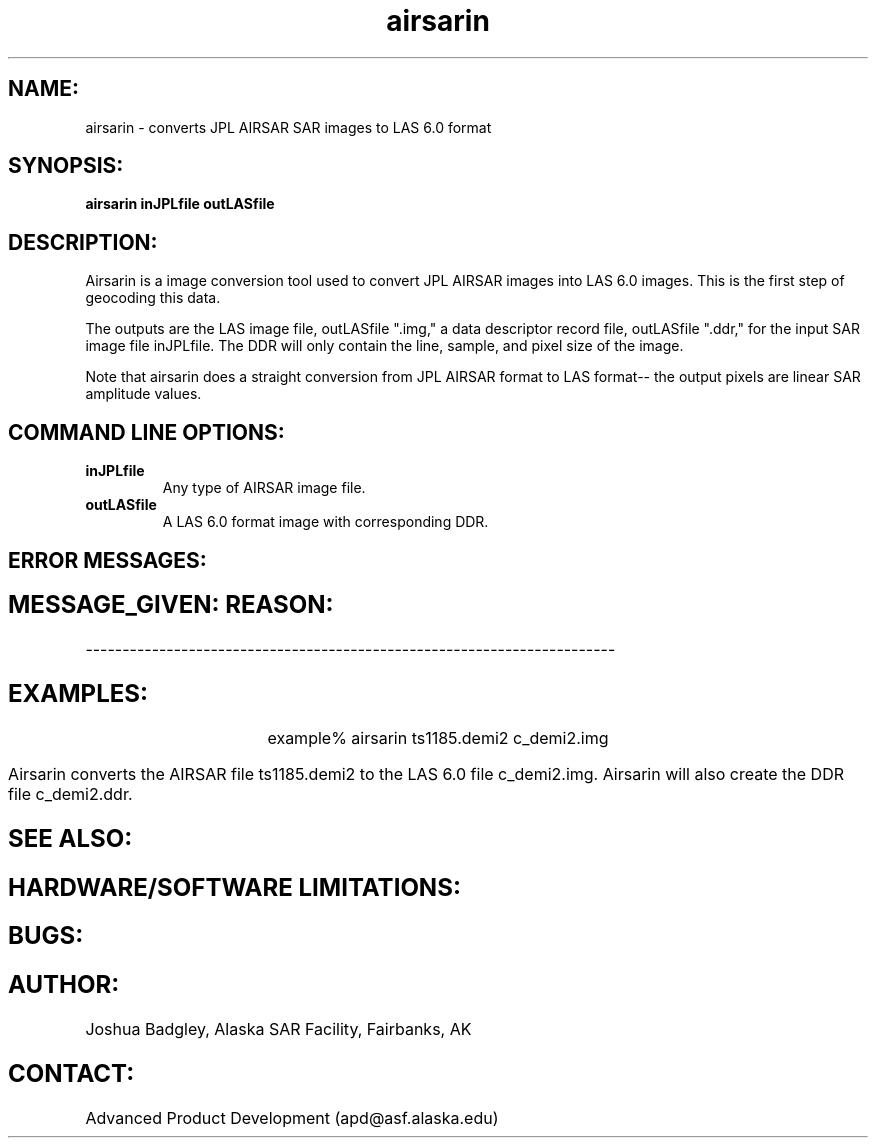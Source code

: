 .TH airsarin 1 "June 2001"
.SH NAME:
airsarin \- converts JPL AIRSAR SAR images to LAS 6.0 format
.SH SYNOPSIS:
.B airsarin
.BI " inJPLfile outLASfile"
.SH DESCRIPTION:
Airsarin is a image conversion tool used to convert JPL AIRSAR images
into LAS 6.0 images. This is the first step of geocoding this data.
.PP
The outputs are the LAS image file, 
outLASfile "\|.img,"
a data descriptor record file, 
outLASfile "\|.ddr,"
for the input SAR image file 
inJPLfile.
The DDR will only contain the line, sample, and pixel size of the
image.
.PP
Note that airsarin does a straight conversion from JPL AIRSAR format to
LAS format-- the output pixels are linear SAR amplitude values.

.SH COMMAND LINE OPTIONS:
.TP
.B inJPLfile
Any type of AIRSAR image file.
.TP
.B outLASfile
A LAS 6.0 format image with corresponding DDR.
.SH ERROR MESSAGES:
.SH MESSAGE_GIVEN:\t\t\t\tREASON:
------------------------------------------------------------------------
.SH EXAMPLES:
.ce 1
example% airsarin ts1185.demi2 c_demi2.img
.PP
Airsarin  converts the AIRSAR file ts1185.demi2 to the LAS 6.0 file
c_demi2.img. Airsarin will also create the DDR file c_demi2.ddr.
.PP
.ne 13
.SH SEE ALSO:
.SH HARDWARE/SOFTWARE LIMITATIONS:
.SH BUGS:
.SH AUTHOR:
\tJoshua Badgley, Alaska SAR Facility, Fairbanks, AK
.SH CONTACT:
.br
\tAdvanced Product Development (apd@asf.alaska.edu)

